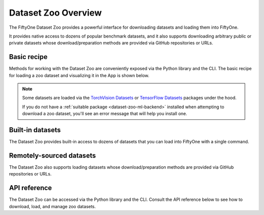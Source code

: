 .. _dataset-zoo-overview:

Dataset Zoo Overview
====================

.. default-role:: code

The FiftyOne Dataset Zoo provides a powerful interface for downloading datasets
and loading them into FiftyOne.

It provides native access to dozens of popular benchmark datasets, and it also
supports downloading arbitrary public or private datasets whose
download/preparation methods are provided via GitHub repositories or URLs.

Basic recipe
------------

Methods for working with the Dataset Zoo are conveniently exposed via the
Python library and the CLI. The basic recipe for loading a zoo dataset and
visualizing it in the App is shown below.

.. tabs::

  .. group-tab:: Python

    Use :meth:`load_zoo_dataset() <fiftyone.zoo.datasets.load_zoo_dataset>` to
    load a zoo dataset into a FiftyOne dataset.

    For example, the code sample below loads the validation split of
    :ref:`COCO-2017 <dataset-zoo-coco-2017>` from the zoo and visualizes it in
    the FiftyOne App:

    .. code-block:: python
        :linenos:

        import fiftyone as fo
        import fiftyone.zoo as foz

        # List available zoo datasets
        print(foz.list_zoo_datasets())

        # Download the COCO-2017 validation split and load it into FiftyOne
        dataset = foz.load_zoo_dataset("coco-2017", split="validation")

        # Give the dataset a new name, and make it persistent
        dataset.name = "coco-2017-validation-example"
        dataset.persistent = True

        # Visualize it in the App
        session = fo.launch_app(dataset)

  .. group-tab:: CLI

    Use :ref:`fiftyone zoo datasets load <cli-fiftyone-zoo-datasets-load>` to
    load a zoo dataset into a FiftyOne dataset.

    For example, the code sample below loads the validation split of
    :ref:`COCO-2017 <dataset-zoo-coco-2017>` from the zoo and visualizes it in
    the FiftyOne App:

    .. code-block:: shell

        # List available zoo datasets
        fiftyone zoo datasets list

        # Download the COCO-2017 validation split and load it into FiftyOne
        fiftyone zoo datasets load coco-2017 --split validation \
            --dataset-name coco-2017-validation-example

        # Visualize it in the App
        fiftyone app launch coco-2017-validation-example

.. image:: /images/dataset_zoo_coco_2017.png
   :alt: Dataset Zoo
   :align: center

.. note::

    Some datasets are loaded via the
    `TorchVision Datasets <https://pytorch.org/vision/stable/datasets.html>`_
    or `TensorFlow Datasets <https://www.tensorflow.org/datasets>`_ packages
    under the hood.

    If you do not have a :ref:`suitable package <dataset-zoo-ml-backend>`
    installed when attempting to download a zoo dataset, you'll see an error
    message that will help you install one.

Built-in datasets
-----------------

The Dataset Zoo provides built-in access to dozens of datasets that you can
load into FiftyOne with a single command.

.. customanimatedcta::
    :button_text: Explore the datasets in the zoo
    :button_link: index.html

Remotely-sourced datasets
-------------------------

The Dataset Zoo also supports loading datasets whose download/preparation
methods are provided via GitHub repositories or URLs.

.. customanimatedcta::
    :button_text: Learn how to download remote datasets
    :button_link: remote.html

API reference
-------------

The Dataset Zoo can be accessed via the Python library and the CLI. Consult the
API reference below to see how to download, load, and manage zoo datasets.

.. customanimatedcta::
    :button_text: Check out the API reference
    :button_link: api.html
